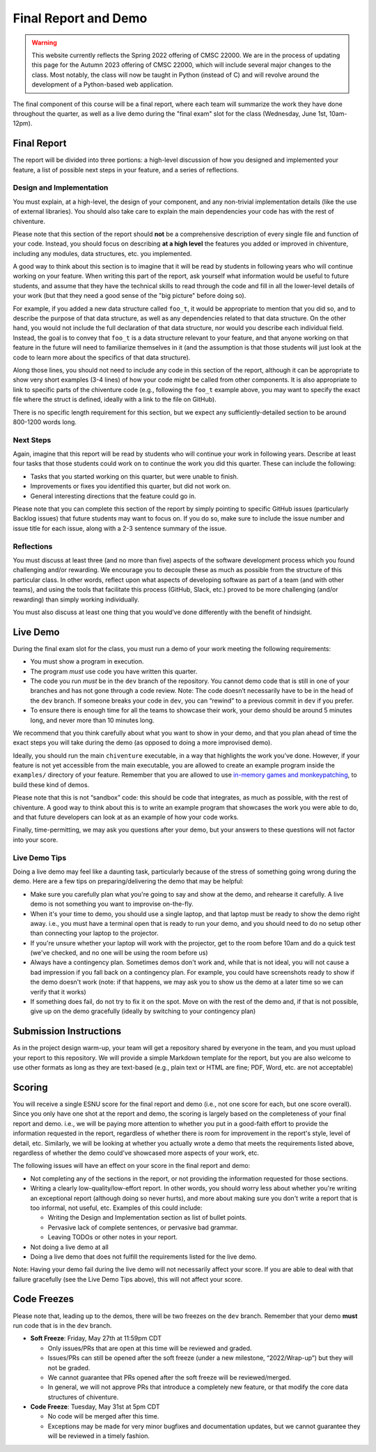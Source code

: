 Final Report and Demo
=====================

.. warning::


    This website currently reflects the Spring 2022 offering of CMSC 22000. We are in
    the process of updating this page for the Autumn 2023 offering of CMSC 22000,
    which will include several major changes to the class. Most notably, the class
    will now be taught in Python (instead of C) and will revolve around the development
    of a Python-based web application.

The final component of this course will be a final report, where each
team will summarize the work they have done throughout the quarter,
as well as a live demo during the "final exam" slot for the class
(Wednesday, June 1st, 10am-12pm).

Final Report
------------

The report will be divided into three portions: a high-level
discussion of how you designed and implemented your feature,
a list of possible next steps in your feature,
and a series of reflections.

Design and Implementation
~~~~~~~~~~~~~~~~~~~~~~~~~

You must explain, at a high-level, the design of your component, and any
non-trivial implementation details (like the use of external libraries).
You should also take care to explain the main dependencies your code has
with the rest of chiventure.

Please note that this section of the report should **not** be a comprehensive description
of every single file and function of your code. Instead, you should focus
on describing **at a high level** the features you added or improved in chiventure,
including any modules, data structures, etc. you implemented.

A good way
to think about this section is to imagine that it will be read
by students in following years who will continue working on
your feature. When writing this part of the report, ask yourself what information
would be useful to future students, and assume that they have
the technical skills to read through the code and fill in
all the lower-level details of your work (but that they
need a good sense of the "big picture" before doing so).

For example, if you added a new data structure called
``foo_t``, it would be appropriate to mention that you
did so, and to describe the purpose of that data structure,
as well as any dependencies related to that data structure.
On the other hand, you would not include the full declaration
of that data structure, nor would you describe each individual
field. Instead, the goal is to convey that ``foo_t`` is a data
structure relevant to your feature, and that anyone working
on that feature in the future will need to familiarize themselves
in it (and the assumption is that those students will just look
at the code to learn more about the specifics of that data structure).

Along those lines, you should not need to include any code
in this section of the report, although it can be
appropriate to show very short examples (3-4 lines) of how your code
might be called from other components. It is also appropriate
to link to specific parts of the chiventure code (e.g.,
following the ``foo_t`` example above, you may want to specify
the exact file where the struct is defined, ideally with a link
to the file on GitHub).

There is no specific length requirement for this section, but we
expect any sufficiently-detailed section to be around 800-1200 words long.

Next Steps
~~~~~~~~~~

Again, imagine that this report will be read by students who will
continue your work in following years. Describe at least four
tasks that those students could work on to continue the work
you did this quarter. These can include the following:

- Tasks that you started working on this quarter, but were unable
  to finish.
- Improvements or fixes you identified this quarter, but did
  not work on.
- General interesting directions that the feature could go in.

Please note that you can complete this section of the report
by simply pointing to specific GitHub issues (particularly Backlog issues)
that future students may want to focus on. If you do so, make sure
to include the issue number and issue title for each issue, along with
a 2-3 sentence summary of the issue.


Reflections
~~~~~~~~~~~

You must discuss at least three (and no more than five) aspects of the
software development process which you found challenging and/or
rewarding. We encourage you to decouple these as much as possible from
the structure of this particular class. In other words, reflect upon
what aspects of developing software as part of a team (and with other
teams), and using the tools that facilitate this process (GitHub, Slack, etc.)
proved to be more challenging (and/or rewarding) than
simply working individually.

You must also discuss at least one thing that you would’ve done
differently with the benefit of hindsight.

Live Demo
---------

During the final exam slot for the class, you must run a demo of your
work meeting the following requirements:

- You must show a program in execution.
- The program *must* use code you have written this quarter.
- The code you run *must* be in the ``dev`` branch of the repository.
  You cannot demo code that is still in one of your branches and has
  not gone through a code review. Note: The code doesn’t necessarily
  have to be in the head of the ``dev`` branch. If someone breaks
  your code in ``dev``, you can “rewind” to a previous commit in ``dev``
  if you prefer.
- To ensure there is enough time for all the teams to showcase their
  work, your demo should be around 5 minutes long, and never more
  than 10 minutes long.

We recommend that you think carefully about what you want to show
in your demo, and that you plan ahead of time the exact steps you
will take during the demo (as opposed to doing a more improvised demo).

Ideally, you should run the main ``chiventure`` executable, in a way
that highlights the work you’ve done. However, if your feature is not
yet accessible from the main executable, you are allowed to create an
example program inside the ``examples/`` directory of your feature.
Remember that you are allowed to use `in-memory games and monkeypatching <https://github.com/uchicago-cs/chiventure/wiki/Writing-tests-and-demos-with-stubs,-fakes,-and-monkeypatches>`__,
to build these kind of demos.

Please note that this is not “sandbox” code: this should be code that
integrates, as much as possible, with the rest of chiventure. A good way
to think about this is to write an example program that showcases the
work you were able to do, and that future developers can look at as an
example of how your code works.

Finally, time-permitting, we may ask you questions after your demo,
but your answers to these questions will not factor into your score.

Live Demo Tips
~~~~~~~~~~~~~~

Doing a live demo may feel like a daunting task, particularly
because of the stress of something going wrong during the demo.
Here are a few tips on preparing/delivering the demo that
may be helpful:

- Make sure you carefully plan what you're going to say and
  show at the demo, and rehearse it carefully. A live demo
  is not something you want to improvise on-the-fly.
- When it's your time to demo, you should use a single laptop,
  and that laptop must be ready to show the demo right away.
  i.e., you must have a terminal open
  that is ready to run your demo, and you should need to do
  no setup other than connecting your laptop to the projector.
- If you're unsure whether your laptop will work with the projector,
  get to the room before 10am and do a quick test (we've checked,
  and no one will be using the room before us)
- Always have a contingency plan. Sometimes demos don't work and,
  while that is not ideal, you will not cause a bad impression
  if you fall back on a contingency plan. For example, you could have
  screenshots ready to show if the demo doesn't work (note:
  if that happens, we may ask you to show us the demo at a later
  time so we can verify that it works)
- If something does fail, do not try to fix it on the spot. Move on
  with the rest of the demo and, if that is not possible, give up
  on the demo gracefully (ideally by switching to your contingency plan)


Submission Instructions
-----------------------

As in the project design warm-up, your team will get a repository
shared by everyone in the team, and you must upload your report
to this repository. We will provide a simple Markdown template
for the report, but you are also welcome to use other formats
as long as they are text-based (e.g., plain text or HTML are fine;
PDF, Word, etc. are not acceptable)



Scoring
-------

You will receive a single ESNU score for the final report
and demo (i.e., not one score for each, but one score overall).
Since you only have one shot at the report and demo, the scoring
is largely based on the completeness of your final report and demo.
i.e., we will be paying more attention to whether you put in a
good-faith effort to provide the information requested in the report, regardless of
whether there is room for improvement in the report's style,
level of detail, etc. Similarly, we will be looking at whether
you actually wrote a demo that meets the requirements listed above,
regardless of whether the demo could've showcased more aspects
of your work, etc.

The following issues will have an effect on your score in the
final report and demo:

- Not completing any of the sections in the report, or not
  providing the information requested for those sections.
- Writing a clearly low-quality/low-effort report. In other words,
  you should worry less about whether you're writing an exceptional report
  (although doing so never hurts), and more about making sure
  you don't write a report that is too informal, not useful, etc.
  Examples of this could include:

  - Writing the Design and Implementation section as list
    of bullet points.
  - Pervasive lack of complete sentences, or pervasive bad
    grammar.
  - Leaving TODOs or other notes in your report.

- Not doing a live demo at all
- Doing a live demo that does not fulfill the requirements listed
  for the live demo.

Note: Having your demo fail during the live demo will not necessarily
affect your score. If you are able to deal with that failure gracefully
(see the Live Demo Tips above), this will not affect your score.

Code Freezes
------------

Please note that, leading up to the demos, there will
be two freezes on the ``dev`` branch. Remember that your demo **must**
run code that is in the ``dev`` branch.

- **Soft Freeze**: Friday, May 27th at 11:59pm CDT

  - Only issues/PRs that are open at this time will be reviewed and graded.
  - Issues/PRs can still be opened after the soft freeze (under a new milestone, “2022/Wrap-up”) but they will not be graded.
  - We cannot guarantee that PRs opened after the soft freeze will be reviewed/merged.
  - In general, we will not approve PRs that introduce a completely new feature, or that modify the core data structures of chiventure.

- **Code Freeze**: Tuesday, May 31st at 5pm CDT

  - No code will be merged after this time.
  - Exceptions may be made for very minor bugfixes and documentation updates, but we cannot guarantee they will be reviewed in a timely fashion.

